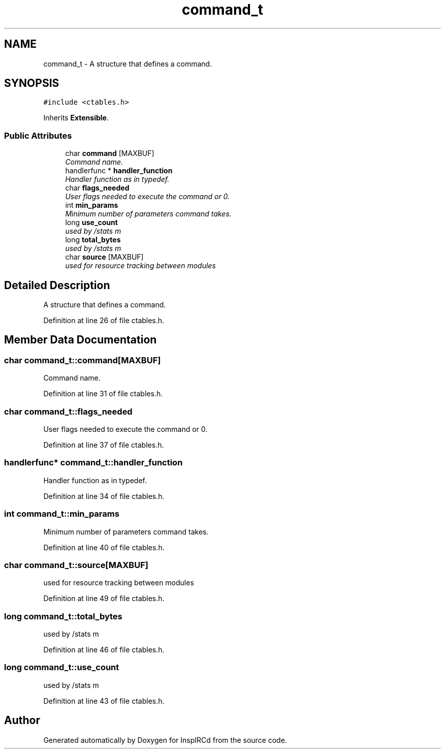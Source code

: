 .TH "command_t" 3 "14 Dec 2005" "Version 1.0Betareleases" "InspIRCd" \" -*- nroff -*-
.ad l
.nh
.SH NAME
command_t \- A structure that defines a command.  

.PP
.SH SYNOPSIS
.br
.PP
\fC#include <ctables.h>\fP
.PP
Inherits \fBExtensible\fP.
.PP
.SS "Public Attributes"

.in +1c
.ti -1c
.RI "char \fBcommand\fP [MAXBUF]"
.br
.RI "\fICommand name. \fP"
.ti -1c
.RI "handlerfunc * \fBhandler_function\fP"
.br
.RI "\fIHandler function as in typedef. \fP"
.ti -1c
.RI "char \fBflags_needed\fP"
.br
.RI "\fIUser flags needed to execute the command or 0. \fP"
.ti -1c
.RI "int \fBmin_params\fP"
.br
.RI "\fIMinimum number of parameters command takes. \fP"
.ti -1c
.RI "long \fBuse_count\fP"
.br
.RI "\fIused by /stats m \fP"
.ti -1c
.RI "long \fBtotal_bytes\fP"
.br
.RI "\fIused by /stats m \fP"
.ti -1c
.RI "char \fBsource\fP [MAXBUF]"
.br
.RI "\fIused for resource tracking between modules \fP"
.in -1c
.SH "Detailed Description"
.PP 
A structure that defines a command. 
.PP
Definition at line 26 of file ctables.h.
.SH "Member Data Documentation"
.PP 
.SS "char \fBcommand_t::command\fP[MAXBUF]"
.PP
Command name. 
.PP
Definition at line 31 of file ctables.h.
.SS "char \fBcommand_t::flags_needed\fP"
.PP
User flags needed to execute the command or 0. 
.PP
Definition at line 37 of file ctables.h.
.SS "handlerfunc* \fBcommand_t::handler_function\fP"
.PP
Handler function as in typedef. 
.PP
Definition at line 34 of file ctables.h.
.SS "int \fBcommand_t::min_params\fP"
.PP
Minimum number of parameters command takes. 
.PP
Definition at line 40 of file ctables.h.
.SS "char \fBcommand_t::source\fP[MAXBUF]"
.PP
used for resource tracking between modules 
.PP
Definition at line 49 of file ctables.h.
.SS "long \fBcommand_t::total_bytes\fP"
.PP
used by /stats m 
.PP
Definition at line 46 of file ctables.h.
.SS "long \fBcommand_t::use_count\fP"
.PP
used by /stats m 
.PP
Definition at line 43 of file ctables.h.

.SH "Author"
.PP 
Generated automatically by Doxygen for InspIRCd from the source code.
